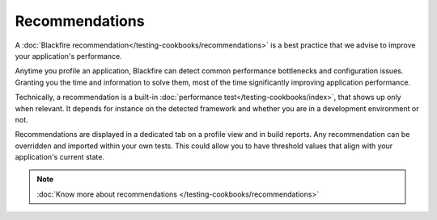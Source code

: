 Recommendations
===============

.. include-twig:: `youtube-iframe`
    :title: introduction-to-blackfire
    :src: https://www.youtube-nocookie.com/embed/u7_-oDsWH_A?rel=0&showinfo=0&modestbranding=1&autoplay=0
    :width: 700px
    :height: 394px

A :doc:`Blackfire recommendation</testing-cookbooks/recommendations>` is a best
practice that we advise to improve your application's performance.

Anytime you profile an application, Blackfire can detect common performance
bottlenecks and configuration issues. Granting you the time and information to
solve them, most of the time significantly improving application performance.

Technically, a recommendation is a built-in :doc:`performance test</testing-cookbooks/index>`,
that shows up only when relevant. It depends for instance on the detected
framework and whether you are in a development environment or not.

Recommendations are displayed in a dedicated tab on a profile view and in build
reports. Any recommendation can be overridden and imported within your own tests.
This could allow you to have threshold values that align with your application's
current state.

.. note::

    :doc:`Know more about recommendations </testing-cookbooks/recommendations>`
